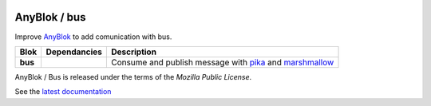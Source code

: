.. This file is a part of the AnyBlok / Bus project
..
..    Copyright (C) 2018 Jean-Sebastien SUZANNE <jssuzanne@anybox.fr>
..
.. This Source Code Form is subject to the terms of the Mozilla Public License,
.. v. 2.0. If a copy of the MPL was not distributed with this file,You can
.. obtain one at http://mozilla.org/MPL/2.0/.

.. image:: https://travis-ci.org/AnyBlok/anyblok_bus.svg?branch=master
    :target: https://travis-ci.org/AnyBlok/anyblok_bus
    :alt: Build status

.. image:: https://coveralls.io/repos/github/AnyBlok/anyblok_bus/badge.svg?branch=master
    :target: https://coveralls.io/github/AnyBlok/anyblok_bus?branch=master
    :alt: Coverage

.. image:: https://img.shields.io/pypi/v/anyblok_bus.svg
   :target: https://pypi.python.org/pypi/anyblok_bus/
   :alt: Version status

.. image:: https://readthedocs.org/projects/anyblok-bus/badge/?version=latest
    :alt: Documentation Status
    :scale: 100%
    :target: https://doc.anyblok-bus.anyblok.org/?badge=latest


AnyBlok / bus
=============

Improve `AnyBlok <http://doc.anyblok.org>`_ to add comunication with bus.

+---------+--------------+------------------------------------------------------------------+
| Blok    | Dependancies | Description                                                      |
+=========+==============+==================================================================+
| **bus** |              | Consume and publish message with                                 |
|         |              | `pika <https://pika.readthedocs.io>`_ and                        |
|         |              | `marshmallow <https://github.com/marshmallow-code/marshmallow>`_ |
+---------+--------------+------------------------------------------------------------------+

AnyBlok / Bus is released under the terms of the `Mozilla Public License`.

See the `latest documentation <http://doc.anyblok-bus.anyblok.org/>`_
